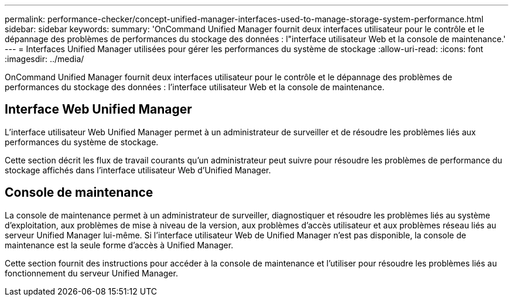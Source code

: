 ---
permalink: performance-checker/concept-unified-manager-interfaces-used-to-manage-storage-system-performance.html 
sidebar: sidebar 
keywords:  
summary: 'OnCommand Unified Manager fournit deux interfaces utilisateur pour le contrôle et le dépannage des problèmes de performances du stockage des données : l"interface utilisateur Web et la console de maintenance.' 
---
= Interfaces Unified Manager utilisées pour gérer les performances du système de stockage
:allow-uri-read: 
:icons: font
:imagesdir: ../media/


[role="lead"]
OnCommand Unified Manager fournit deux interfaces utilisateur pour le contrôle et le dépannage des problèmes de performances du stockage des données : l'interface utilisateur Web et la console de maintenance.



== Interface Web Unified Manager

L'interface utilisateur Web Unified Manager permet à un administrateur de surveiller et de résoudre les problèmes liés aux performances du système de stockage.

Cette section décrit les flux de travail courants qu'un administrateur peut suivre pour résoudre les problèmes de performance du stockage affichés dans l'interface utilisateur Web d'Unified Manager.



== Console de maintenance

La console de maintenance permet à un administrateur de surveiller, diagnostiquer et résoudre les problèmes liés au système d'exploitation, aux problèmes de mise à niveau de la version, aux problèmes d'accès utilisateur et aux problèmes réseau liés au serveur Unified Manager lui-même. Si l'interface utilisateur Web de Unified Manager n'est pas disponible, la console de maintenance est la seule forme d'accès à Unified Manager.

Cette section fournit des instructions pour accéder à la console de maintenance et l'utiliser pour résoudre les problèmes liés au fonctionnement du serveur Unified Manager.

